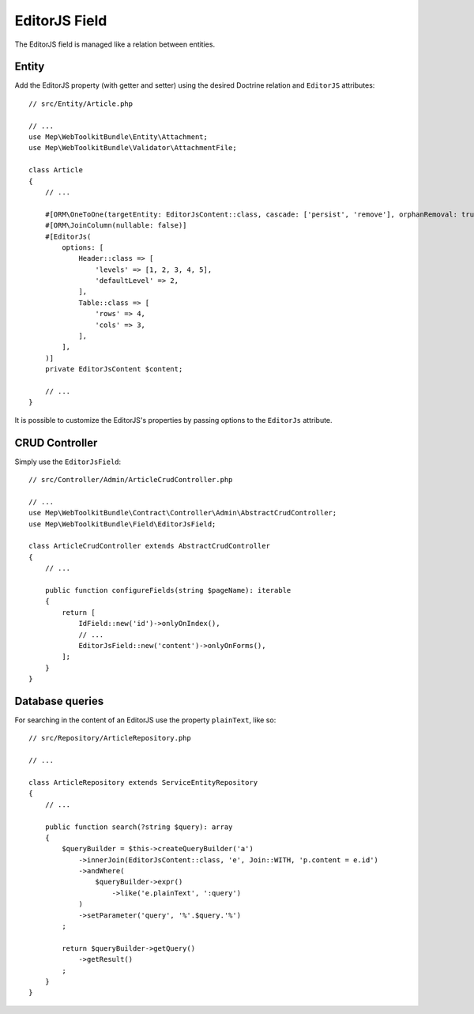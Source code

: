 EditorJS Field
==============

The EditorJS field is managed like a relation between entities.

Entity
------

Add the EditorJS property (with getter and setter) using the desired Doctrine relation and ``EditorJS`` attributes::

    // src/Entity/Article.php

    // ...
    use Mep\WebToolkitBundle\Entity\Attachment;
    use Mep\WebToolkitBundle\Validator\AttachmentFile;

    class Article
    {
        // ...

        #[ORM\OneToOne(targetEntity: EditorJsContent::class, cascade: ['persist', 'remove'], orphanRemoval: true)]
        #[ORM\JoinColumn(nullable: false)]
        #[EditorJs(
            options: [
                Header::class => [
                    'levels' => [1, 2, 3, 4, 5],
                    'defaultLevel' => 2,
                ],
                Table::class => [
                    'rows' => 4,
                    'cols' => 3,
                ],
            ],
        )]
        private EditorJsContent $content;

        // ...
    }

It is possible to customize the EditorJS's properties by passing options to the ``EditorJs`` attribute.

CRUD Controller
---------------

Simply use the ``EditorJsField``::

    // src/Controller/Admin/ArticleCrudController.php

    // ...
    use Mep\WebToolkitBundle\Contract\Controller\Admin\AbstractCrudController;
    use Mep\WebToolkitBundle\Field\EditorJsField;

    class ArticleCrudController extends AbstractCrudController
    {
        // ...

        public function configureFields(string $pageName): iterable
        {
            return [
                IdField::new('id')->onlyOnIndex(),
                // ...
                EditorJsField::new('content')->onlyOnForms(),
            ];
        }
    }

Database queries
----------------
For searching in the content of an EditorJS use the property ``plainText``, like so::

    // src/Repository/ArticleRepository.php

    // ...

    class ArticleRepository extends ServiceEntityRepository
    {
        // ...

        public function search(?string $query): array
        {
            $queryBuilder = $this->createQueryBuilder('a')
                ->innerJoin(EditorJsContent::class, 'e', Join::WITH, 'p.content = e.id')
                ->andWhere(
                    $queryBuilder->expr()
                        ->like('e.plainText', ':query')
                )
                ->setParameter('query', '%'.$query.'%')
            ;

            return $queryBuilder->getQuery()
                ->getResult()
            ;
        }
    }

